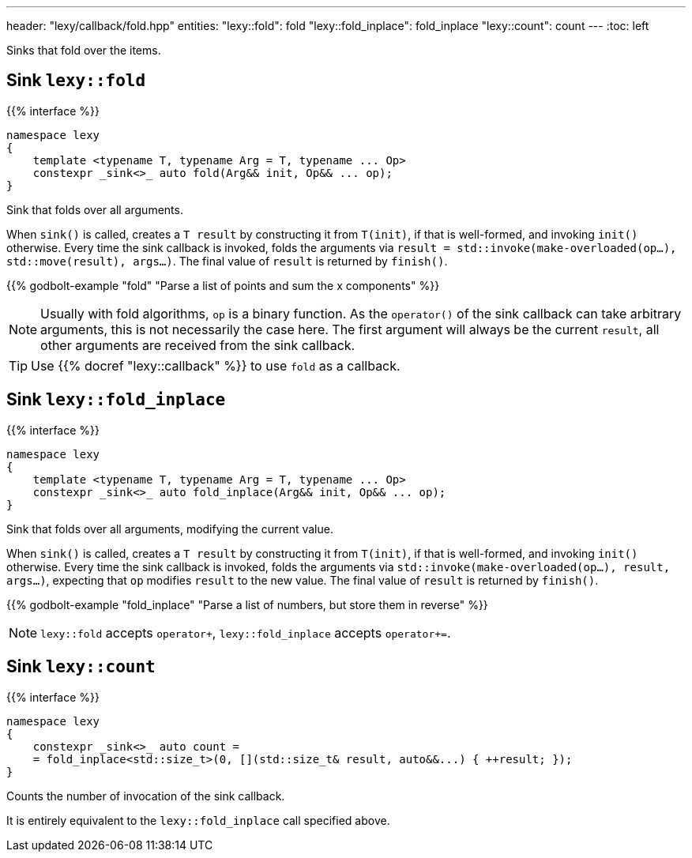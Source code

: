 ---
header: "lexy/callback/fold.hpp"
entities:
  "lexy::fold": fold
  "lexy::fold_inplace": fold_inplace
  "lexy::count": count
---
:toc: left

[.lead]
Sinks that fold over the items.

[#fold]
== Sink `lexy::fold`

{{% interface %}}
----
namespace lexy
{
    template <typename T, typename Arg = T, typename ... Op>
    constexpr _sink<>_ auto fold(Arg&& init, Op&& ... op);
}
----

[.lead]
Sink that folds over all arguments.

When `sink()` is called, creates a `T result` by constructing it from `T(init)`, if that is well-formed, and invoking `init()` otherwise.
Every time the sink callback is invoked, folds the arguments via `result = std::invoke(make-overloaded(op...), std::move(result), args...)`.
The final value of `result` is returned by `finish()`.

{{% godbolt-example "fold" "Parse a list of points and sum the x components" %}}

NOTE: Usually with fold algorithms, `op` is a binary function.
As the `operator()` of the sink callback can take arbitrary arguments, this is not necessarily the case here.
The first argument will always be the current `result`, all other arguments are received from the sink callback.

TIP: Use {{% docref "lexy::callback" %}} to use `fold` as a callback.

[#fold_inplace]
== Sink `lexy::fold_inplace`

{{% interface %}}
----
namespace lexy
{
    template <typename T, typename Arg = T, typename ... Op>
    constexpr _sink<>_ auto fold_inplace(Arg&& init, Op&& ... op);
}
----

[.lead]
Sink that folds over all arguments, modifying the current value.

When `sink()` is called, creates a `T result` by constructing it from `T(init)`, if that is well-formed, and invoking `init()` otherwise.
Every time the sink callback is invoked, folds the arguments via `std::invoke(make-overloaded(op...), result, args...)`,
expecting that `op` modifies `result` to the new value.
The final value of `result` is returned by `finish()`.

{{% godbolt-example "fold_inplace" "Parse a list of numbers, but store them in reverse" %}}

NOTE: `lexy::fold` accepts `operator+`, `lexy::fold_inplace` accepts `operator+=`.

[#count]
== Sink `lexy::count`

{{% interface %}}
----
namespace lexy
{
    constexpr _sink<>_ auto count =
    = fold_inplace<std::size_t>(0, [](std::size_t& result, auto&&...) { ++result; });
}
----

[.lead]
Counts the number of invocation of the sink callback.

It is entirely equivalent to the `lexy::fold_inplace` call specified above.

